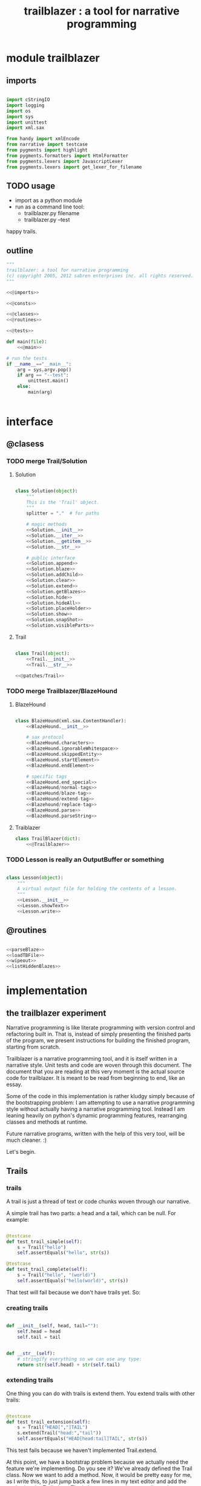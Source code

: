 #+TITLE: trailblazer : a tool for narrative programming

* module trailblazer

** imports

#+name: @imports
#+begin_src python

  import cStringIO
  import logging
  import os
  import sys
  import unittest
  import xml.sax

  from handy import xmlEncode
  from narrative import testcase
  from pygments import highlight
  from pygments.formatters import HtmlFormatter
  from pygments.lexers import JavascriptLexer
  from pygments.lexers import get_lexer_for_filename

#+end_src

** TODO usage

# clarify this: it's (the file generated by org-mode here)

- import as a python module
- run as a command line tool:
    - trailblazer.py filename
    - trailblazer.py --test

happy trails.

** outline

#+begin_src python :tangle "../.gen/Trailblazer.py" :padline yes :noweb tangle
  """
  trailblazer: a tool for narrative programming
  (c) copyright 2005, 2012 sabren enterprises inc. all rights reserved.
  """

  <<@imports>>

  <<@consts>>

  <<@classes>>
  <<@routines>>

  <<@tests>>

  def main(file):
      <<@main>>

  # run the tests
  if __name__=="__main__":
      arg = sys.argv.pop()
      if arg == "--test":
          unittest.main()
      else:
          main(arg)


#+end_src


* interface

** @clasess

*** TODO merge Trail/Solution
**** Solution

#+name: @classes
#+begin_src python

  class Solution(object):
      """
      This is the 'Trail' object.
      """
      splitter = "."  # for paths

      # magic methods
      <<Solution.__init__>>
      <<Solution.__iter__>>
      <<Solution.__getitem__>>
      <<Solution.__str__>>

      # public interface
      <<Solution.append>>
      <<Solution.blaze>>
      <<Solution.addChild>>
      <<Solution.clear>>
      <<Solution.extend>>
      <<Solution.getBlazes>>
      <<Solution.hide>>
      <<Solution.hideAll>>
      <<Solution.placeHolder>>
      <<Solution.show>>
      <<Solution.snapShot>>
      <<Solution.visibleParts>>

#+end_src

**** Trail

#+name: @classes
#+begin_src python

  class Trail(object):
      <<Trail.__init__>>
      <<Trail.__str__>>

  <<@patches/Trail>>

#+end_src

*** TODO merge Trailblazer/BlazeHound
**** BlazeHound

#+name: @classes
#+begin_src python

  class BlazeHound(xml.sax.ContentHandler):
      <<BlazeHound.__init__>>

      # sax protocol
      <<BlazeHound.characters>>
      <<BlazeHound.ignorableWhitespace>>
      <<BlazeHound.skippedEntity>>
      <<BlazeHound.startElement>>
      <<BlazeHound.endElement>>

      # specific tags
      <<BlazeHound.end_special>>
      <<BlazeHound/normal-tags>>
      <<BlazeHound/blaze-tag>>
      <<BlazeHound/extend-tag>>
      <<Blazehound/replace-tag>>
      <<BlazeHound.parse>>
      <<BlazeHound.parseString>>

#+end_src

**** Traiblazer

#+name: @classes
#+begin_src python
  class TrailBlazer(dict):
      <<@Trailblazer>>
#+end_src

*** TODO Lesson is really an OutputBuffer or something

#+name: @classes
#+begin_src python

  class Lesson(object):
      """
      A virtual output file for holding the contents of a lesson.
      """
      <<Lesson.__init__>>
      <<Lesson.showText>>
      <<Lesson.write>>

#+end_src

** @routines

#+name: @routines
#+begin_src python

  <<parseBlaze>>
  <<loadTBFile>>
  <<wipeout>>
  <<listHiddenBlazes>>

#+end_src


* implementation

** the trailblazer experiment

Narrative programming is like literate programming with version control and refactoring built in. That is, instead of simply presenting the finished parts of the program, we present instructions for building the finished program, starting from scratch.

Trailblazer is a narrative programming tool, and it is itself written in a narrative style. Unit tests and code are woven through this document. The document that you are reading at this very moment is the actual source code for trailblazer. It is meant to be read from beginning to end, like an essay.

Some of the code in this implementation is rather kludgy simply because of the bootstrapping problem: I am attempting to use a narrative programming style without actually having a narrative
programming tool. Instead I am leaning heavily on python's dynamic programming features, rearranging classes and methods at runtime.

Future narrative programs, written with the help of this very tool,
will be much cleaner. :)

Let's begin.

** Trails

*** trails

A trail is just a thread of text or code chunks woven through our narrative.

A simple trail has two parts: a head and a tail, which can be null. For example:

#+name: @tests
#+begin_src python

  @testcase
  def test_trail_simple(self):
      s = Trail("hello")
      self.assertEquals("hello", str(s))

  @testcase
  def test_trail_complete(self):
      s = Trail("hello", "(world)")
      self.assertEquals("hello(world)", str(s))

#+end_src

That test will fail because we don't have trails yet. So:

*** creating trails

#+name: Trail.__init__
#+begin_src python

  def __init__(self, head, tail=""):
      self.head = head
      self.tail = tail

#+end_src

#+name: Trail.__str__
#+begin_src python

  def __str__(self):
      # stringify everything so we can use any type:
      return str(self.head) + str(self.tail)

#+end_src

*** extending trails

One thing you can do with trails is extend them. You extend trails with other trails:

#+name: @tests
#+begin_src python

  @testcase
  def test_trail_extension(self):
      s = Trail("HEAD[","]TAIL")
      s.extend(Trail("head:","tail"))
      self.assertEquals("HEAD[head:tail]TAIL", str(s))

#+end_src


This test fails because we haven't implemented Trail.extend.

At this point, we have a bootstrap problem because we actually need the feature we're implementing. Do you see it? We've already defined the Trail class. Now we want to add a method. Now, it would be pretty easy for me, as I write this, to just jump back a few lines in my text editor and add the method to the Trail class. That's how programming normally works.

But the point of the narrative approach is to explain how the code works in little chunks. If I were sitting with you at a computer and trying to demonstrate this idea, I'd introduce a problem in the form of a test case, explain why it fails, and then present the solution by going back and editing the code.

So there's our conflict: I want to edit the class, which would normally lead me to scroll up there in my editor and change it directly, but that would break the narrative flow.

Thankfully python lets us add a method to a class after the fact.  All we have to do is define a freestanding function and glue it onto the class:

#+name: @patches/Trail
#+begin_src python

  def _Trail_extend(self, other):
      self.head=Trail(self.head, other)

  Trail.extend = _Trail_extend

#+end_src


Well, that was easy enough. If python lets us do that, why bother with trailblazer at all? Simply because we often want to do the same thing for things besides python. For example, we might want to include changes to the documentation in our narrative, or we might need to use
code from other languages - even multiple other languages. Trailblazer solves the generic problem.

Anyway, with that simple change, the tests now pass. Now that we can represent a Trail, how should we handle them?

*

** TrailBlazing

To blaze a trail is to mark it so that others can follow. Before a trail is blazed, it's no different than the surrounding landscape. The trailblazer's job, therefore, is to scout ahead and find a good path from the beginning to the end, and mark that path so that others can follow.

At times, we might seem to be making progress, only to find that our way is blocked, and that we need to backtrack and try a different approach. Slowly, we extend the trail until we reach the goal.

When we program, we start with a problem and search for a solution. If we don't leave a trail for others to follow, we may very well find a solution, but we may have a hard time telling someone else where it is. Too often, documentation (if it exists) simply describes what the solution looks like, but never tells anyone how to get there.

Right now, we're blazing a trail for future programmers, but our tools are still crude. Consider:

We were able to go back and extend the Trail class because python lets us refer to both classes and functions by name.  It's easy to add methods to classes, but what if we wanted to add another statement to a method?

For example, say we wanted to add a plot twist to a story written in python...

*** the story example

#+name: @rhetorical
#+begin_src python

  def StoryExample():
      once_upon_a_time()
      the_end()

#+end_src

... we'd have to rewrite the whole thing:

#+name: @rhetorical
#+begin_src python

  def StoryExample():
      once_upon_a_time()
      something_happened()
      the_end()

#+end_src

There's no way to tell python to just stick something in the middle like that. In python, classes, methods, and functions are first class citizens but individual statements are not.

Actually, we could use the =compiler= module to get at the individual statements, but of course that would only let us deal with python source code, and even then it would be a lot of work.

Because they are generic, Trails handle this case easily. By treating the code as a Trail, we can create an arbitrary extension point:

#+name: @tests
#+begin_src python

  @testcase
  def test_story_trail(self):
      <<basic-story-test>>

#+end_src

#+name: basic-story-test
#+begin_src python

  story=Trail(
      # head:
      ("def story():\n"
       "    once_upon_a_time()\n"),

      # == extension point ==

      # tail:
      ("    the_end()\n"))

  # now add the line:
  story.extend("    something_happened()\n")
  self.assertEquals(("def story():\n"
                     "    once_upon_a_time()\n"
                     "    something_happened()\n"
                     "    the_end()\n"),
                    str(story))

#+end_src

Easy!

*** more story tests

But wait a second. Suppose we want to add a foreword to our story, or a postscript. Since there's only one extension point, we're out of luck. If we call =story.extend= again, it'll just keep adding stuff before =the_end()=:

#+name: @tests
#+begin_src python

  @testcase
  def more_to_the_story(self):
      <<basic-story-test>>
      story.extend("    another_exciting_plot_twist()\n")
      story.extend("    and_so_on()\n")
      self.assertEquals(("def story():\n"
                         "    once_upon_a_time()\n"
                         "    something_happened()\n"
                         "    another_exciting_plot_twist()\n"
                         "    and_so_on()\n"
                         "    the_end()\n"),
                        str(story))

#+end_src


Obviously, we're not going to get very far with only one extension point. No problem: if we give the trails names as we add them, we can extend the system however we like:

#+begin_src python

  @testcase
  def solfege_example(self):
      # http://en.wikipedia.org/wiki/Solfege

      # the major scale (white keys):
      scale = Trail("[","]")
      do = Trail("C:") ; scale.extend(do)
      re = Trail("D:") ; scale.extend(re)
      mi = Trail("E:") ; scale.extend(mi)
      fa = Trail("F:") ; scale.extend(fa)
      so = Trail("G:") ; scale.extend(so)
      la = Trail("A:") ; scale.extend(la)
      ti = Trail("B:") ; scale.extend(ti)
      scale.extend("C")
      self.assertEquals("[C:D:E:F:G:A:B:C]", str(scale))

      # the chromatic scale (adds the black keys)
      di = Trail("C#:") ; do.extend(di)
      ri = Trail("Eb:") ; re.extend(ri)
      fi = Trail("F#:") ; fa.extend(fi)
      si = Trail("Ab:") ; so.extend(si)
      li = Trail("Bb:") ; la.extend(li)
      self.assertEquals("[C:C#:D:Eb:E:F:F#:G:Ab:A:Bb:B:C]", str(scale))

#+end_src

This test runs fine, so, in theory, we already have the power we're looking for.  However it would be cumbersome to write each narrative as a python script. Ideally, we'd write the narrative in some author-friendly markup language, and decorate the trails with blazes (markers) as we go along.

*** Solfege test

Here's how TrailBlazer ought to work:

#+name: @tests
#+begin_src python

  def make_solfege_scale():
      scale = TrailBlazer(Trail("[","]"))
      scale["do"] = Trail("c:")
      scale["re"] = Trail("d:")
      scale["mi"] = Trail("e:")
      scale["fa"] = Trail("f:")
      scale["so"] = Trail("g:")
      scale["la"] = Trail("a:")
      scale["ti"] = Trail("b:")
      scale["DO"] = Trail("C")
      return scale

  @testcase
  def solfege_trail_test(self):
      self.assertEquals("[c:d:e:f:g:a:b:C]", str(make_solfege_scale()))

#+end_src

It's easy enough to pass the test:

** The Trailblazer class

#+name: @Trailblazer
#+begin_src python

      def __init__(self, trail):
          self.trail = trail

      def __str__(self):
          return str(self.trail)

      def __setitem__(self, key, value):
          seg = TrailBlazer(value)
          self.trail.extend(seg)
          dict.__setitem__(self, key, seg)

#+end_src

However, there is a problem at this point:

#+name: @tests
#+begin_src python

  bug = TrailBlazer(Trail("{","}"))
  bug["foo"]=Trail("abc.")
  bug["foo"]=Trail("123.")
  bug["foo"]=Trail("xyz")
  assert str(bug["foo"]) == "xyz"

  # unfortunately:
  assert str(bug) == "{abc.123.xyz}"

#+end_src

The code lets us reassign the marker to a new trail, but the old trail sticks around. In reality, the same thing happens with python: the old method sticks around until it gets garbage collected.

In our case, it's not enough to simply remove the old version, because the order in which trails are defined could be important, either for technical or narrative reasons (eg, if we were generating reference docs inline)

*** replacetest

What we really want is to replace the trail if it already exists:

#+name: @tests
#+begin_src python

  @testcase
  def test_replace(self):
      scale = make_solfege_scale()

      # original version:
      self.assertEquals("[c:d:e:f:g:a:b:C]", str(scale))

      # change the trails:
      for note in scale:
          scale[note] = Trail(note, " ")

      self.assertEquals("[do re mi fa so la ti DO ]", str(scale))

      # remove the final space:
      scale["DO"] = Trail("DO")
      self.assertEquals("[do re mi fa so la ti DO]", str(scale))

#+end_src


Now, we want to keep the original behavior if we're blazing a trail for the first time. We can preserve that behavior by renaming the old =TrailBlazer.__setitem__= to =.blaze=...

#+begin_src python

  TrailBlazer.blaze = TrailBlazer.__setitem__

#+end_src


... and replacing =__setitem__= with something like this:

#+begin_src python

  def _TrailBlazer___setitem__(self, key, value):
      if key in self:
          self.replace(key, value)
      else:
          self.blaze(key, value)

  def _TrailBlazer_replace(self, key, value):
      self[key].trail = value

  TrailBlazer.__setitem__ = _TrailBlazer___setitem__
  TrailBlazer.replace = _TrailBlazer_replace

#+end_src


We can extend any sub trail by using the qualified name. We might also want to extend the master trail:

** extend test
#+name: @tests
#+begin_src python

  class TrailBlazerExtendTest(unittest.TestCase):
      def test(self):
          trail = TrailBlazer(Trail("[",";"))
          trail.extend("]")
          self.assertEquals(str(trail), "[];")

  def _TrailBlazer_extend(self, content):
      self.trail.extend(content)

  TrailBlazer.extend = _TrailBlazer_extend

#+end_src

** TODO implement deletion. meanwhile: trail.replace("deleted", Trail(""))

** BlazeHoundTest

At this point, we have everything we need to build our trails as we go along. But if you really think about it, you'll realize we need two trails: one for people to follow and one for our compiler to follow.

The people trail takes the form of plain old words in our markup language. The narrative /is/ the people trail.

We also need a trail so that the computer can follow along and read our instructions and build the final program. So far python's doing that job, but we've had to do a lot of tedious work at runtime to make it happen. Now that we have TrailBlazer, we can implement a something to sniff out trails that we've defined in an external file, and lead the compiler along after us. Let's call it a =BlazeHound=.

How a BlazeHound works kind of depends on the markup language we're using. From the outside, all we want is to is to load a file. How we parse that file kind of depends on what sort of markup language we choose. We're going to implement a simple XML BlazeHound.

Let's start with a simple test:

#+name: @tests
#+begin_src python

  def normalizeWhiteSpace(s):
      return " ".join(str(s).split())

  @testcase
  def test_blazehound(self):
      hound = BlazeHound()
      hound.parseString(
          '<xml>[<trail:blaze name="abc">xyz</trail:blaze>]</xml>')
      self.assertEquals("[xyz]", normalizeWhiteSpace(hound.trail))
      self.assertEquals("xyz", normalizeWhiteSpace(hound.trail["abc"]))

#+end_src

This is a simple test, but it actually takes quite a bit of work:

** BlazeHound implementation

#+name: @classes
#+begin_src python

  class BlazeHound(xml.sax.ContentHandler):
      <<BlazeHound.__init__>>
      <<BlazeHound.startElement>>
      <<BlazeHound.endElement>>
      <<BlazeHound.parseString>>
      <<BlazeHound.characters>>

#+end_src

#+name: BlazeHound.__init__
#+begin_src python

    def __init__(self):
      self.stack = []
      self.this  = Trail("")
      self.trail = TrailBlazer(self.this)

#+end_src

#+name: BlazeHound.startElement
#+begin_src python

  def startElement(self, name, attrs):
      # this isn't the right way to do namespaces, but
      # since we're just bootstrapping here, we'll let
      # it slide:
      if name=="trail:blaze":
          self.stack.append(self.this)
          self.this = new = Trail("")
          self.trail[attrs["name"]]=new

#+end_src

#+name: BlazeHound.endElement
#+begin_src python

  def endElement(self, name):
      if name=="trail:blaze":
          self.this = self.stack.pop()

#+end_src

#+name: BlazeHound.parseString
#+begin_src python

  def parseString(self, s):
      xml.sax.parseString(s, self)

#+end_src

#+name: BlazeHound.characters
#+begin_src python

  def characters(self, content):
      self.this.extend(content)

#+end_src

** BlazeHound full test

#+name: @tests
#+begin_src python

  @testcase
  def test_blazehound_full(self):
      xml =\
          '''
          <xml>
            <trail:blaze name="story">
            Once upon a time.
            <trail:split/>
            The end.
            </trail:blaze>
            <trail:extend trail="story">
            Something happened.
            </trail:extend>
          </xml>
          '''
      hound = BlazeHound()
      hound.parseString(xml)
      self.assertEquals(
          "Once upon a time. Something happened. The end.",
          normalizeWhiteSpace(hound.trail))

#+end_src

** solution class
*** Solution.__init__
#+name: Solution.__init__
#+begin_src python

  def __init__(self):
      self.parts = []
      self.visible = True
      self.blazes = {}

#+end_src

*** Solution.__iter__
#+name: Solution.__iter__
#+begin_src python

  def __iter__(self):
      for item in self.parts:
          if isinstance(item, Solution):
              for child in item:
                  yield child
          else:
              yield item

#+end_src
*** Solution.____getitem__
#+name: Solution.__getitem__
#+begin_src python

  def __getitem__(self, trail):
      split = trail.split(self.splitter, 1)
      head, tail = split[0], split[1:]
      assert len(tail) in [0,1] # because of 1 in trail.split()
      if tail:
          return self.getBlazes()[head][tail[0]]
      else:
          return self.getBlazes()[head]

#+end_src
*** Solution.__str__
#+name: Solution.__init__
#+begin_src python

  def __str__(self):
      return "".join(self)

#+end_src
*** Solution.append
#+name: Solution.append
#+begin_src python

  def append(self, x):
      self.parts.append(x)

#+end_src

*** Solution.blaze
#+name: Solution.blaze
#+begin_src python

  def blaze(self, name):
      return self.addChild(name, self.placeHolder())

#+end_src

*** Solution.addChild
#+name: Solution.addChild
#+begin_src python

  def addChild(self, name, child):
      self.getBlazes()[name] = child
      self.append(child)
      return child

#+end_src

*** Solution.clear
#+name: Solution.clear
#+begin_src python

  def clear(self, trail=None):
      if trail:
          self[trail].clear()
      else:
          self.parts = []
          self.blazes = {}

#+end_src

*** Solution.extend
#+name: Solution.extend
#+begin_src python

  def extend(self, other):
      self.parts.extend(other.parts)
      for k, v in other.getBlazes().items():
          self.getBlazes()[k] = v

#+end_src

*** Solution.getBlazes
#+name: Solution.getBlazes
#+begin_src python

  def getBlazes(self):
      return self.blazes

#+end_src

*** Solution.hide
#+name: Solution.hide
#+begin_src python

  def hide(self):
      self.visible = False

#+end_src

*** Solution.hideAll
#+name: Solution.hideAll
#+begin_src python

  def hideAll(self):
      self.hide()
      for kid in self.blazes.values():
          kid.hideAll()

#+end_src

*** Solution.placeHolder
#+name: Solution.placeHolder
#+begin_src python

  def placeHolder(self):
      return Solution()

#+end_src

*** Solution.show
#+name: Solution.show
#+begin_src python

  def show(self):
      self.visible = True

#+end_src

*** Solution.snapShot
#+name: Solution.snapShot
#+begin_src python

  def snapShot(self):
      if self.visible:
          return "".join(list(self.visibleParts()))
      else:
          return ""

#+end_src

*** Solution.visibleParts
#+name: Solution.visibleParts
#+begin_src python

  def visibleParts(self):
      for item in self.parts:
          if isinstance(item, Solution):
              yield item.snapShot()
          else:
              yield item

#+end_src

** TEST Solutions are like string buffers.

The solution compiler should be easy: just "for x in solution" or list(solution)

#+name: @tests
#+begin_src python

  @testcase
  def testSolution(self):
      # is like a list but you can only append
      s = Solution()
      assert list(s) == []
      s.append("a")
      assert list(s) == ["a"]
      s.append("b")
      s.append("c")
      assert list(s) == ["a","b","c"]
      assert str(s) == "abc"

#+end_src

** TODO document this
- want to give big picture and fill details in later
- explain what trailblazing is
- blaze(name) maps name to a position on the list

** BlazeTest
#+name: @tests
#+begin_src python

  class BlazeTest(unittest.TestCase):

      def setUp(self):
          s = Solution()
          s.blaze("start")
          s.append("[")
          s.append("{")
          s.blaze("middle")
          s.append("}")
          s.append("]")
          s.blaze("end")
          self.solution = s

      def test(self):
          self.assertEquals("[{}]", "".join(self.solution))
#+end_src

** BlazesShouldBeSolutions
#+name: @tests
#+begin_src python

  class BlazesShouldBeSolutions(BlazeTest):
      def test(self):
          """
          blaze should return the placeholder so that
          linehound can maintain a stack as it goes along
          """
          assert isinstance(self.solution.blaze('bleh'),Solution)

#+end_src

** TODO what is all this about placeholders?
- just map the name to a placeholder
- reason for placeholder
  - could just insert to the list but then it screws up our keys
  - so: placeholder() -> Solution()
  - we don't actualy want to see those placeholders
  - plus lose ability to iterate when we went nested
  - but easy to fix: __iter__

** want to extend without screwing up the blazes

#+name: @tests
#+begin_src python

  @testcase
  def test_solution_append(self):
      self.assertEquals("[{}]", "".join(self.solution))
      self.solution["start"].append("<")
      self.solution["middle"].append("*")
      self.solution["middle"].append("-")
      self.solution["middle"].append("*")
      self.solution["end"].append(">")
      self.assertEquals("<[{*-*}]>", "".join(self.solution))

#+end_src

Now, we could just return the key from the =getBlaze()[key]= but that doesn't allow us to follow a trail. Consider:

*** AtTest

#+name: @tests
#+begin_src python

  @testcase
  def attest(self):
      words = Solution()
      alphabet = "_abcdefghijklmnopqrstuvwxyz"

      # this is a somewhat big solution space
      # 26 x 26 = 676 blazes [25 letters + _]
      for x in alphabet:
          words.blaze(x)
          for y in alphabet:
              words[x].blaze(y)

      # add some words to the tree:
      words["t.w"].append("twas")
      words["a._"].append("a")
      words["d.a"].append("dark")
      words["a.n"].append("and")
      words["s.t"].append("stormy")
      words["n.i"].append("night")

      # they should be alphabetized now:
      self.assertEquals("a and dark night stormy twas",
                        " ".join(words))

#+end_src

**** how to extend the point? - this already works
**** how to replace the point?
**** just clear and append again

*** ClearTest
#+name: @tests
#+begin_src python

  @testcase
  def test_clear(self):
      s = Solution()
      s.append("[")
      s.blaze("content")
      s["content"].append("before")
      s.append("]")

      self.assertEquals("[before]", "".join(s))
      s.clear("content")
      self.assertEquals("[]", "".join(s))
      s["content"].append("after")
      self.assertEquals("[after]", "".join(s))

#+end_src

# finally, we wan to be able to merge two solutions together
# a list uses the extend method for this,
#+name: @tests
#+begin_src python

  @testcase
  def test_extend(self):
      a = Solution()
      a.blaze("a")
      a["a"].append("a")

      b = Solution()
      b.blaze("b")
      b["b"].append("b")

      a.extend(b)
      self.assertEquals("b", str(a["b"]))

#+end_src

# but because of the nested structures and names, we need to a little
# more work:

*** hiding nodes

While working on brickslayer, I realized it might make more sense to have all the source code in the actual files, and simply mark out chunks to be included in the narrative. This is akin to an HTML page where some of the elements are hidden by default.

Besides clearing up quite a bit of headache when it comes to explaining where code should go, and making it easier to see the entire solution with all variations at once, this makes it possible to add a trail on top of an existing codebase.

#+name: @tests
#+begin_src python
@testcase
def testSnapshot(self):

    s = Solution()
    s.append("<")

    a = s.blaze("a")
    a.append("[")

    b = a.blaze("b")
    b.append("{")
    b.append("}")

    a.append("]")
    s.append(">")

    self.assertEquals("<[{}]>", "".join(s))
    self.assertEquals("<[{}]>", s.snapShot())
    s["a.b"].hide()
    self.assertEquals("<[]>", s.snapShot())
    s["a"].hide()
    self.assertEquals("<>", s.snapShot())
    s["a.b"].show()
    self.assertEquals("<>", s.snapShot())

#+end_src

** class BlazeHound compiles the code

This is BlazeHound, our XML-based solution compiler.

Use this if you want to build the entire solution up through the narrative with all the code embedded directly in the xml.

If your code is in a source file with tags embedded in the comments, you want to use LineHound.

Here's what we're shooting for: We should be able to put a bunch of ideas in the same file and have it all mixed up, and modify things as we go along so that we're able to explain things in nice little pieces... But then in the end we want the computer to be able to go back and compile all the trails into the full solution, dumping the tests to one place, the final code to another, and the docs somewhere else. So basically we want to parse an xml file and build a Solution.

#+name: @tests
#+begin_src python

  class BlazeHoundTest(unittest.TestCase):

      def test(self):
          hound = BlazeHound()
          sol = hound.parseString(
          '''\
          <xml>
            <trail:blaze trail="char">
              <trail:blaze trail="alpha">XYZ</trail:blaze>
              <trail:blaze trail="number">123</trail:blaze>
            </trail:blaze>
            <trail:extend trail="char.number">456</trail:extend>
            <trail:replace trail="char.alpha">ABC</trail:replace>
            <trail:extend trail="char.alpha">DEF</trail:extend>
          </xml>\
          ''')
          logging.debug(sol.getBlazes())
          logging.debug(list(sol))

          # so the alpha and number areas should be easy:
          self.assertEquals("ABCDEF", str(sol["char.alpha"]))
          self.assertEquals("123456", str(sol["char.number"]))

          # and if we clear out the whitespace:
          self.assertEquals("ABCDEF123456",
                            "".join(str(sol["char"]).split()))

#+end_src

So the idea is pretty straightforward. We're just going to parse the XML file and add all the chunks to a Solution. So in terms of our technology, we want to create a Saxophone with some TagHandlers that build a Solution object from the xml tags.

Since state machines are kind of tricky, we can use the logging module to help us see what's happening.

To see the log output, just uncomment this next line:


#+begin_src python

# logging.root.setLevel(logging.DEBUG)

#+end_src

So... Our XML format has three tags. We're going to skirt around the whole issue of xml namespaces here, because by default, xml.sax just ignores the colon and returns the whole qualified name as a string. This means "trail:"
isn't a real xml namespace. That should probably be fixed later.

*** TODO clean up namespace handling

#+name: @consts
#+begin_src python

TAG_BLAZE = "trail:blaze"
TAG_EXTEND = "trail:extend"
TAG_REPLACE = "trail:replace"

#+end_src

*** <
The basic TagHandler class almost does what we want, but not quite. Why? Because it's appending to a list as we go along, but what we really want to do is append to a Solution.

Ah, but which Solution? if all we had were blaze tags, then we could just make up a new Solution at the start of each tag and build up the tree using anonymous instances.

But: since we want to be able to modify the tree as we go (using the replace and extend tags) then we need to be able to walk the tree at any time. which means we need to keep a reference to the root Solution in a variable somewhere.

It also means that we can't have an anonymous Solution for each tag, which would have been easier. We need to add each child Solution to its parent immediately when we start the trail:blaze tag.

Also, if we want nested blaze tags, then we need the concept of a "current" solution as well as the "root" solution. so we need exactly one root Solution, plus a stack, containing one Solution per trail tag. (We use a stack because the tags can be nested). Finally, we need to keep track of which one is the current solution.

So:

#+name: BlazeHound.__init__
#+begin_src python

  def __init__(self, root=None):
      xml.sax.ContentHandler.__init__(self)
      self.root = root or Solution()     # root Solution
      self.stack = []            # child Solutions
      self.current = self.root   # current Solution

#+end_src

** blazehound sax events

Now, the way sax works, there are certain methods that get called as you parse from the top of the xml file to the bottom, one for each xml concept that you encounter.

*** passthrough items

So character data, whitespace, and xml entities are pretty easy. We just pass the data directly to the current Solution:

#+name: BlazeHound.characters
#+begin_src python

  def characters(self, content):
      self.current.append(content)

#+end_src

#+name: BlazeHound.ignorableWhitespace
#+begin_src python

  def ignorableWhitespace(self, whitespace):
      self.current.append(whitespace)

#+end_src

#+name: BlazeHound.skippedEntity
#+begin_src python

  def skippedEntity(self, name):
      # handle entities like &amp;
      self.current.append("&%s;" % name)

#+end_src

*** tags

Most of the tags should also just pass through unchanged to the Solution, but we need to set up some special handlers for the three tags that we defined earlier.

So, we'll just hard code some dispatch logic for these, and fill them in later:

#+name: BlazeHound.startElement
#+begin_src python

  def startElement(self, name, attrs):
      method = {
          TAG_BLAZE   : self.tag_blaze,
          TAG_EXTEND  : self.tag_extend,
          TAG_REPLACE : self.tag_replace,
      }.get(name)
      if method:
          method(attrs)
      else:
          self.tag_normal(name, attrs)

#+end_src

All these special tag handlers are going to push the current solution onto the stack, and then pick a new solution to be the current one.

After we close a special tag, we just go back to working with the previous Solution. All three special end tags will do the same thing, so we can just take care of all of them at once:

#+name: BlazeHound.endElement
#+begin_src python

  def endElement(self, name):
      method = {
          TAG_BLAZE   : self.end_special,
          TAG_REPLACE : self.end_special,
          TAG_EXTEND  : self.end_special,
      }.get(name)
      if method:
          method()
      else:
          self.end_normal(name)

#+end_src

*** BlazeHound.end_special
#+name: BlazeHound.end_special
#+begin_src python

  def end_special(self):
      self.current = self.stack.pop()

#+end_src


*** normal tags
Normal tags just pass through directly. We won't always get the exact same start tags since the attributes are turned into python dicts, which are unordered. Similarly, <empty/> tags will be turned into <empty></empty> tag pairs, but it doesn't matter: the xml is equivalent.

#+name: BlazeHound/normal-tag
#+begin_src python

  def tag_normal(self, name, attrs):
      self.current.append("<%s" % name)
      for k,v in attrs.items():
          self.current.append(' %s="%s"' % (k, v))
      self.current.append(">")

  def end_normal(self, name):
      self.current.append("</%s>" % name)

#+end_src

Now we can consider the special tags individually.

The blaze tag starts a new Solution, so we need to push the current solution onto the stack and create a new one:

*** <blaze>
#+name: BlazeHound/blaze-tag
#+begin_src python

  def tag_blaze(self, attrs):
      trail = attrs["trail"]
      # create the new child solution:
      self.current.blaze(trail)
      # push this one onto the stack
      self.stack.append(self.current)
      # and replace it with the new child
      self.current = self.current[trail]

#+end_src


*** <extend>

The extend tag jumps back to an existing solution:

#+name: BlazeHound/extend-tag
#+begin_src python

  def tag_extend(self, attrs):
      trail = attrs["trail"]
      # push this one onto the stack
      self.stack.append(self.current)
      # and replace it with the trail
      # by following the dots from the root:
      self.current = self.root[trail]

#+end_src

*** <replace>

The replace tag does the exact same thing, but it clears the previous solution first.


#+name: Blazehound/replace-tag
#+begin_src python

  def tag_replace(self, attrs):
      self.root[attrs["trail"]].clear()
      self.tag_extend(attrs)

#+end_src

And... That's really all we need.

*** convenience methods
Here are two convenience methods though:

**** parse
#+name: BlazeHound.parse
#+begin_src python

  def parse(self, filename_or_stream):
      xml.sax.parse(filename_or_stream, self)
      return self.root

#+end_src

**** parseString
#+name: BlazeHound.parseString
#+begin_src python

  def parseString(self, string):
      xml.sax.parseString(string, self)
      return self.root

#+end_src

** plain text helpers

#+name: parseBlaze
#+begin_src python

  def parseBlaze(line, prefix):
      return line[line.find(prefix)+len(prefix):].strip()

#+end_src

#+name: loadTBFile
#+begin_src python

  def loadTBFile(fileName, blaze="@:"):

      openTag = blaze
      closeTag = blaze+"/"

      top = currentSolution = Solution()
      top.fileName = fileName


      currentName = ""
      stack = []

      for lineNumber, line in enumerate(open(fileName)):

          # check for / first because the match is more specific
          if line.count(closeTag):
              name = parseBlaze(line, closeTag)
              assert name == currentName, (
                     "mismatched end tag (%s vs %s) on line %s of %s"
                     % (name, currentName, lineNumber+1, top.fileName))

              currentName, currentSolution = stack.pop()

          elif line.count(openTag):
              stack.append((currentName, currentSolution))
              currentName = parseBlaze(line, openTag)
              currentSolution = currentSolution.blaze(currentName)


          else:
              currentSolution.append(line)

      assert stack == [], "expected close tag for %s" % currentName

      return top

#+end_src


* main

** Tinderblaze - read a trailblazer narrative data from a tinderbox outline

Tinderbox files (*.tbx) are xml, but since they seem to have one tag per line, I didn't bother with an xml parser.

#+name: @routines
#+begin_src python

  def wipeout(dir):
      os.system("rm -rf %s" % dir)
      os.mkdir(dir)

  def htmlDecode(s):
      return s.replace("&apos;","'").replace("&quot;",'"').replace("&lt;","<").replace("&gt;",">")

#+end_src

** Lesson implementation

#+name: Lesson.__init__
#+begin_src python

  def __init__(self, snapName, title):
      self.title = title
      self.content = cStringIO.StringIO()
      self.summary = ''
      self.snapName = snapName

#+end_src

#+name: Lesson.showText
#+begin_src python

  def showText(self, depth, text):
      if depth == 1:
          self.summary = htmlDecode(text)
          return ''
      else:
          return '<div class="detail">%s</div>' % htmlDecode(text)

#+end_src

#+name: Lesson.write
#+begin_src python

  def write(self, text):
      self.content.write(text)

#+end_src

** <<listHiddenBlazes>>

#+name: listHiddenBlazes
#+begin_src python

  def listHiddenBlazes(node, path=[]):
      if node.visible:
          for each in node.blazes:
              newpath = path + [each]
              listHiddenBlazes(node[each], newpath)
      else:
          print ".".join(path)

#+end_src

** <<tinderblaze main code>>

#+name: @main
#+begin_src python

  if sys.platform == "win32":
      ROOT = "p:/"
  else:
      ROOT = "/Users/michal/"

#+end_src

#+name: @main
#+begin_src python

  #@TODO: unhardcode input filename
  inputStream = (open(sys.argv[1]) if len(sys.argv) > 1
                 else open(ROOT + 'keep/brickslayer.tbx'))

#+end_src

#+name: @main
#+begin_src python

  HTMLformat = HtmlFormatter(cssclass="source")
  # print HTMLformat.get_style_defs() # dump css rules

  trail = Solution()

#+end_src


#+name: @main
#+begin_src python

  mainDir = ROOT + "sites/javascriptgamer.com/brickslayer"
  codeDir = mainDir + "/code"

  # careful! the snapdir gets wiped out!
  snapDir = mainDir + "/snap"
  wipeout(snapDir)

  # same with the traildir
  trailDir = mainDir + "/trail"
  wipeout(trailDir)

  os.chdir(codeDir)

  textMode = False
  textBuff = [] # cstringio?

#+end_src

#+name: @main
#+begin_src python

  prompt = '<span class="gp">&gt;&gt;&gt; </span>'

#+end_src

#+name: @main
#+begin_src python

  trash = Lesson('trash','trash')
  lessons = []
  contents = []
  out = trash
  static = {} # static files
  lastSnap = None
  prev, next = {}, {}
  title = None
  trigger = {} # depth trigger

#+end_src

** main parser / line matcher / state machine

#+name: @main
#+begin_src python

  depth = 0
  for line in inputStream:

      # text nodes
      if textMode:
          if line.count("</text>"):
              <<end:text>>
          else:
              <<add:text>>
      elif line.startswith("<text >"):
          <<tag:text>>

      # handle nesting
      elif line.startswith("<item"):
          <<tag:item>>
      elif line.startswith("</item"):
          <<end:item>>

      # deal with headline(name) for each note
      elif line.startswith('<attribute name="Name"'):
          name = line.split(">")[1].split("<")[0]
          # if special headline
          <<@headlines>>
          else:
              print >> out, "<h%s>%s</h%s>" % (depth, name, depth)

#+end_src

*** text

#+name: end:text
#+begin_src python

  textMode = False
  textBuff.append(line[:line.find("</text>")])
  print >> out, out.showText(depth, "".join(textBuff))

#+end_src

#+name: add:text
#+begin_src python

  textBuff.append(line)

#+end_src

#+name: tag:text
#+begin_src python

  if line.count("</text>"):
      print >> out, out.showText(depth, line[7:line.find("</text>")])
  else:
      textBuff = [line[7:]]
      textMode = True

#+end_src

*** items

#+name: tag:item
#+begin_src python

  depth += 1

#+end_src

**** TODO what are these trigger things?
#+name: end:item
#+begin_src python

  depth -= 1
  if trigger.get(depth):
      trigger[depth]()
      trigger[depth] = None

#+end_src

*** headlines
**** use "#" prefix for comments
#+name: @headlines
#+begin_src python

  if name.startswith("#"):
      out = trash

#+end_src

**** TODO  ";" prefix is for paragrphs without headlines

how is this separate from just plain text?

#+name: @headlines
#+begin_src python

  elif name.startswith(";"):
      # this is so we can add paragraphs without headlines
      print >> out, "<p>%s</p>" % name[2:]

#+end_src

**** "@TODO" items
#+name: @headlines
#+begin_src python

  elif name.upper().startswith("@TODO"):
      print >> out, '<h1 style="background:#FF0;color:black;font-size:12pt">%s</h1>' % name

#+end_src

**** TODO whas is "%" is for?
#+name: @headlines
#+begin_src python

  # new lesson marker
  elif name.startswith('% '):
      oldTitle = title
      snapName, title = [s.strip() for s in name.split("%") if s]
      out = Lesson(snapName, title)
      if lastSnap:
          prev[snapName] = (lastSnap, oldTitle)
          next[lastSnap] = (snapName, title)
      else:
          prev[snapName] = None # handle first one
      next[snapName] = None # handle last one
      lastSnap = snapName
      lessons.append(out)
      depth = 1

#+end_src

**** "<" is for javascript
#+name: @headlines
#+begin_src python

  elif name.startswith("&gt; "):
      html = highlight(htmlDecode(name[5:]), JavascriptLexer(), HTMLformat)
      cutPoint = html.find("<span")
      print >> out, html[:cutPoint] + prompt + html[cutPoint:]

#+end_src

**** "firebug" just changes the output format
#+name: @headlines
#+begin_src python

  elif name.lower().startswith("firebug"):
      print >> out, '<div class="firebug">'
      print >> out, "<h%s>%s</h%s>" % (depth, name, depth)
      trigger[depth-1] = lambda : out.write('</div>')

#+end_src

*** blazes headlines with @ sigils
**** blaze sigils
#+name: @main
#+begin_src python

  loadBlaze = "@="
  showBlaze = "@+"
  hideBlaze = "@-"
  snapBlaze = "@!"

#+end_src

**** loadBlaze
#+name: @headlines
#+begin_src python

  # blazes
  elif name.startswith(loadBlaze):
      root, filename = name[2:].strip().split(" ",1)
      # handle tb files
      if os.path.exists(filename + ".tb"):
          tree = trail.addChild(root, loadTBFile(filename+'.tb'))
          tree.outFile = filename
          tree.hideAll()
      # handle static files
      elif os.path.exists(filename):
          static[filename] = open(filename).read()
      else:
          raise Exception("not found: %s" % filename)

#+end_src

**** showBlaze
#+name: @headlines
#+begin_src python

  elif name.startswith(showBlaze):
      path = parseBlaze(name, showBlaze)
      try:
          trail[path].show()
      except KeyError:
          raise KeyError( path)

      code = trail[path].snapShot()


      # add a fake <? php so the syntax highlight works
      snip = False
      if path.startswith("php") and not (code.startswith("<?php")):
          code = "<?php\n"+code
          snip = True


      html = highlight(code,
                       get_lexer_for_filename(trail[path.split(".")[0]].outFile),
                       HTMLformat)

      # remove the fake <? php
      if snip:
          match = '<span class="cp">&lt;?php</span>'
          point = html.find(match)
          html = html[:point] + html[point+len(match):]
      print >> out, html

#+end_src

**** hideBlaze
#+name: @headlines
#+begin_src python

  elif name.startswith(hideBlaze):
      path = parseBlaze(name, hideBlaze)
      print >> out, '<pre class="hide">%s</pre>' % xmlEncode(trail[path].snapShot())
      trail[path].hide()

#+end_src
**** TODO what's snapBlaze ?
#+name: @headlines
#+begin_src python

  elif name.startswith(snapBlaze):
      # make snapshots in directory snap/snapName
      snapName = parseBlaze(name, snapBlaze)
      snapPath = os.path.join(snapDir, snapName)
      os.mkdir(snapPath)
      for item in trail.blazes.values():
          if item.visible:
              fileName = item.fileName
              f = open(os.path.join(snapPath, item.outFile), "w")
              f.write(item.snapShot())
              f.close()

      for k,v in static.items():
          f = open(os.path.join(snapPath, k), 'wb')
          f.write(v)
          f.close()

      os.chdir(snapDir)
      os.system("tar -czf %s.tgz %s" % (snapName, snapName))
      os.system("mv %s.tgz %s" % (snapName, trailDir))
      os.chdir(codeDir)

      out.minigame = trail['html.console'].snapShot() + trail['html.onload'].snapShot()

#+end_src

** output for jsgamer
*** TODO move this output part to a zebra template

#+name: @main
#+begin_src python

  implan = cStringIO.StringIO()
  print >> implan, "<h2>Development Trail</h2>"

#+end_src

#+name: @main
#+begin_src python

  template = open(os.path.join(mainDir,'template.html')).read()

  for num, each in enumerate(lessons):
      trailFileName = "%02i-%s.html" % (num, each.snapName)
      trailFile = open(os.path.join(trailDir, trailFileName), 'w')

      navBar = ['<div style="background: #CCCCCC; height: 25px;">']
      if prev[each.snapName]:
          navBar.append('<span style="float:left">previous: <a href="%02i-%s.html">%s</a></span>'
                        % (num-1, prev[each.snapName][0], prev[each.snapName][1]))
      if next[each.snapName]:
          navBar.append('<span style="float:right">next: <a href="%02i-%s.html">%s</a></span>'
                        % (num+1, next[each.snapName][0], next[each.snapName][1]))

      navBar.append('<br clear="all"/></div>')

      snapName = '%02i-%s' % (num, each.snapName)
      if each.snapName == 'enhancements':
          snapName = 'final'

      print >> trailFile, template % {
          'title' : each.title,
          'htmlTitle' : 'Building Brickslayer - %s' % each.title,
          'summary' : each.summary,
          'content' : each.content.getvalue(),
          'crumbs' : '<a href="./">trail</a> &gt; step %02i' % num,
          'minigame': each.minigame,
          'snapName': snapName,
          'navBar' : ''.join(navBar),
      }

      print >> implan, "<p style='margin:0px; margin-top:5px;font-weight:bold;'>%02i." % num
      print >> implan, '<a href="%s">%s</a></p>' % (trailFileName, each.title)
      if each.summary:
          print >> implan, each.summary
      else:
          print >> implan, "<br/>"

#+end_src

*** apply the template
#+name: @main
#+begin_src python

  index = open(os.path.join(trailDir, 'index.html'), 'w')
  print >> index, template % {
      'title' : "Building Brickslayer",
      'htmlTitle' : 'Building Brickslayer',
      'summary' : "How to make a BreakOut clone in Javascript using Prototype.js",
      'content' : implan.getvalue(),
      'crumbs' : 'trail',
      # each is still the final version...
      'minigame': each.minigame,
      'snapName': 'final',
      'navBar' : '',
  }

#+end_src

*** report on the results of the generation
#+name: @main
#+begin_src python

  print "hidden nodes:"
  print "-------------"
  listHiddenBlazes(trail)

#+end_src
